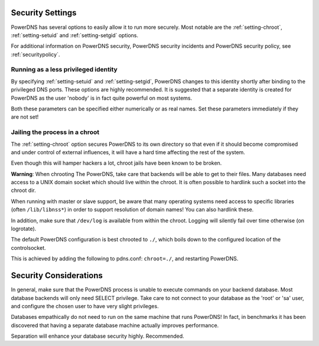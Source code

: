 Security Settings
-----------------
PowerDNS has several options to easily allow it to run more securely.
Most notable are the :ref:`setting-chroot`, :ref:`setting-setuid` and :ref:`setting-setgid` options.

For additional information on PowerDNS security, PowerDNS security incidents and PowerDNS security policy, see :ref:`securitypolicy`.

Running as a less privileged identity
^^^^^^^^^^^^^^^^^^^^^^^^^^^^^^^^^^^^^
By specifying :ref:`setting-setuid` and :ref:`setting-setgid`, PowerDNS changes to this identity shortly after binding to the privileged DNS ports.
These options are highly recommended.
It is suggested that a separate identity is created for PowerDNS as the user 'nobody' is in fact quite powerful on most systems.

Both these parameters can be specified either numerically or as real names.
Set these parameters immediately if they are not set!

Jailing the process in a chroot
^^^^^^^^^^^^^^^^^^^^^^^^^^^^^^^
The :ref:`setting-chroot` option secures PowerDNS to its own directory so that even if it should become compromised and under control of external influences, it will have a hard time affecting the rest of the system.

Even though this will hamper hackers a lot, chroot jails have been known to be broken.

**Warning**: When chrooting The PowerDNS, take care that backends will be able to get to their files. Many databases need access to a UNIX domain
socket which should live within the chroot. It is often possible to
hardlink such a socket into the chroot dir.

When running with master or slave support, be aware that many operating
systems need access to specific libraries (often ``/lib/libnss*``) in
order to support resolution of domain names! You can also hardlink
these.

In addition, make sure that ``/dev/log`` is available from within the chroot.
Logging will silently fail over time otherwise (on logrotate).

The default PowerDNS configuration is best chrooted to ``./``, which boils down to the configured location of the controlsocket.

This is achieved by adding the following to pdns.conf: ``chroot=./``, and restarting PowerDNS.

Security Considerations
-----------------------
In general, make sure that the PowerDNS process is unable to execute commands on your backend database.
Most database backends will only need SELECT privilege.
Take care to not connect to your database as the 'root' or 'sa' user, and configure the chosen user to have very slight privileges.

Databases empathically do not need to run on the same machine that runs PowerDNS!
In fact, in benchmarks it has been discovered that having a separate database machine actually improves performance.

Separation will enhance your database security highly. Recommended.

